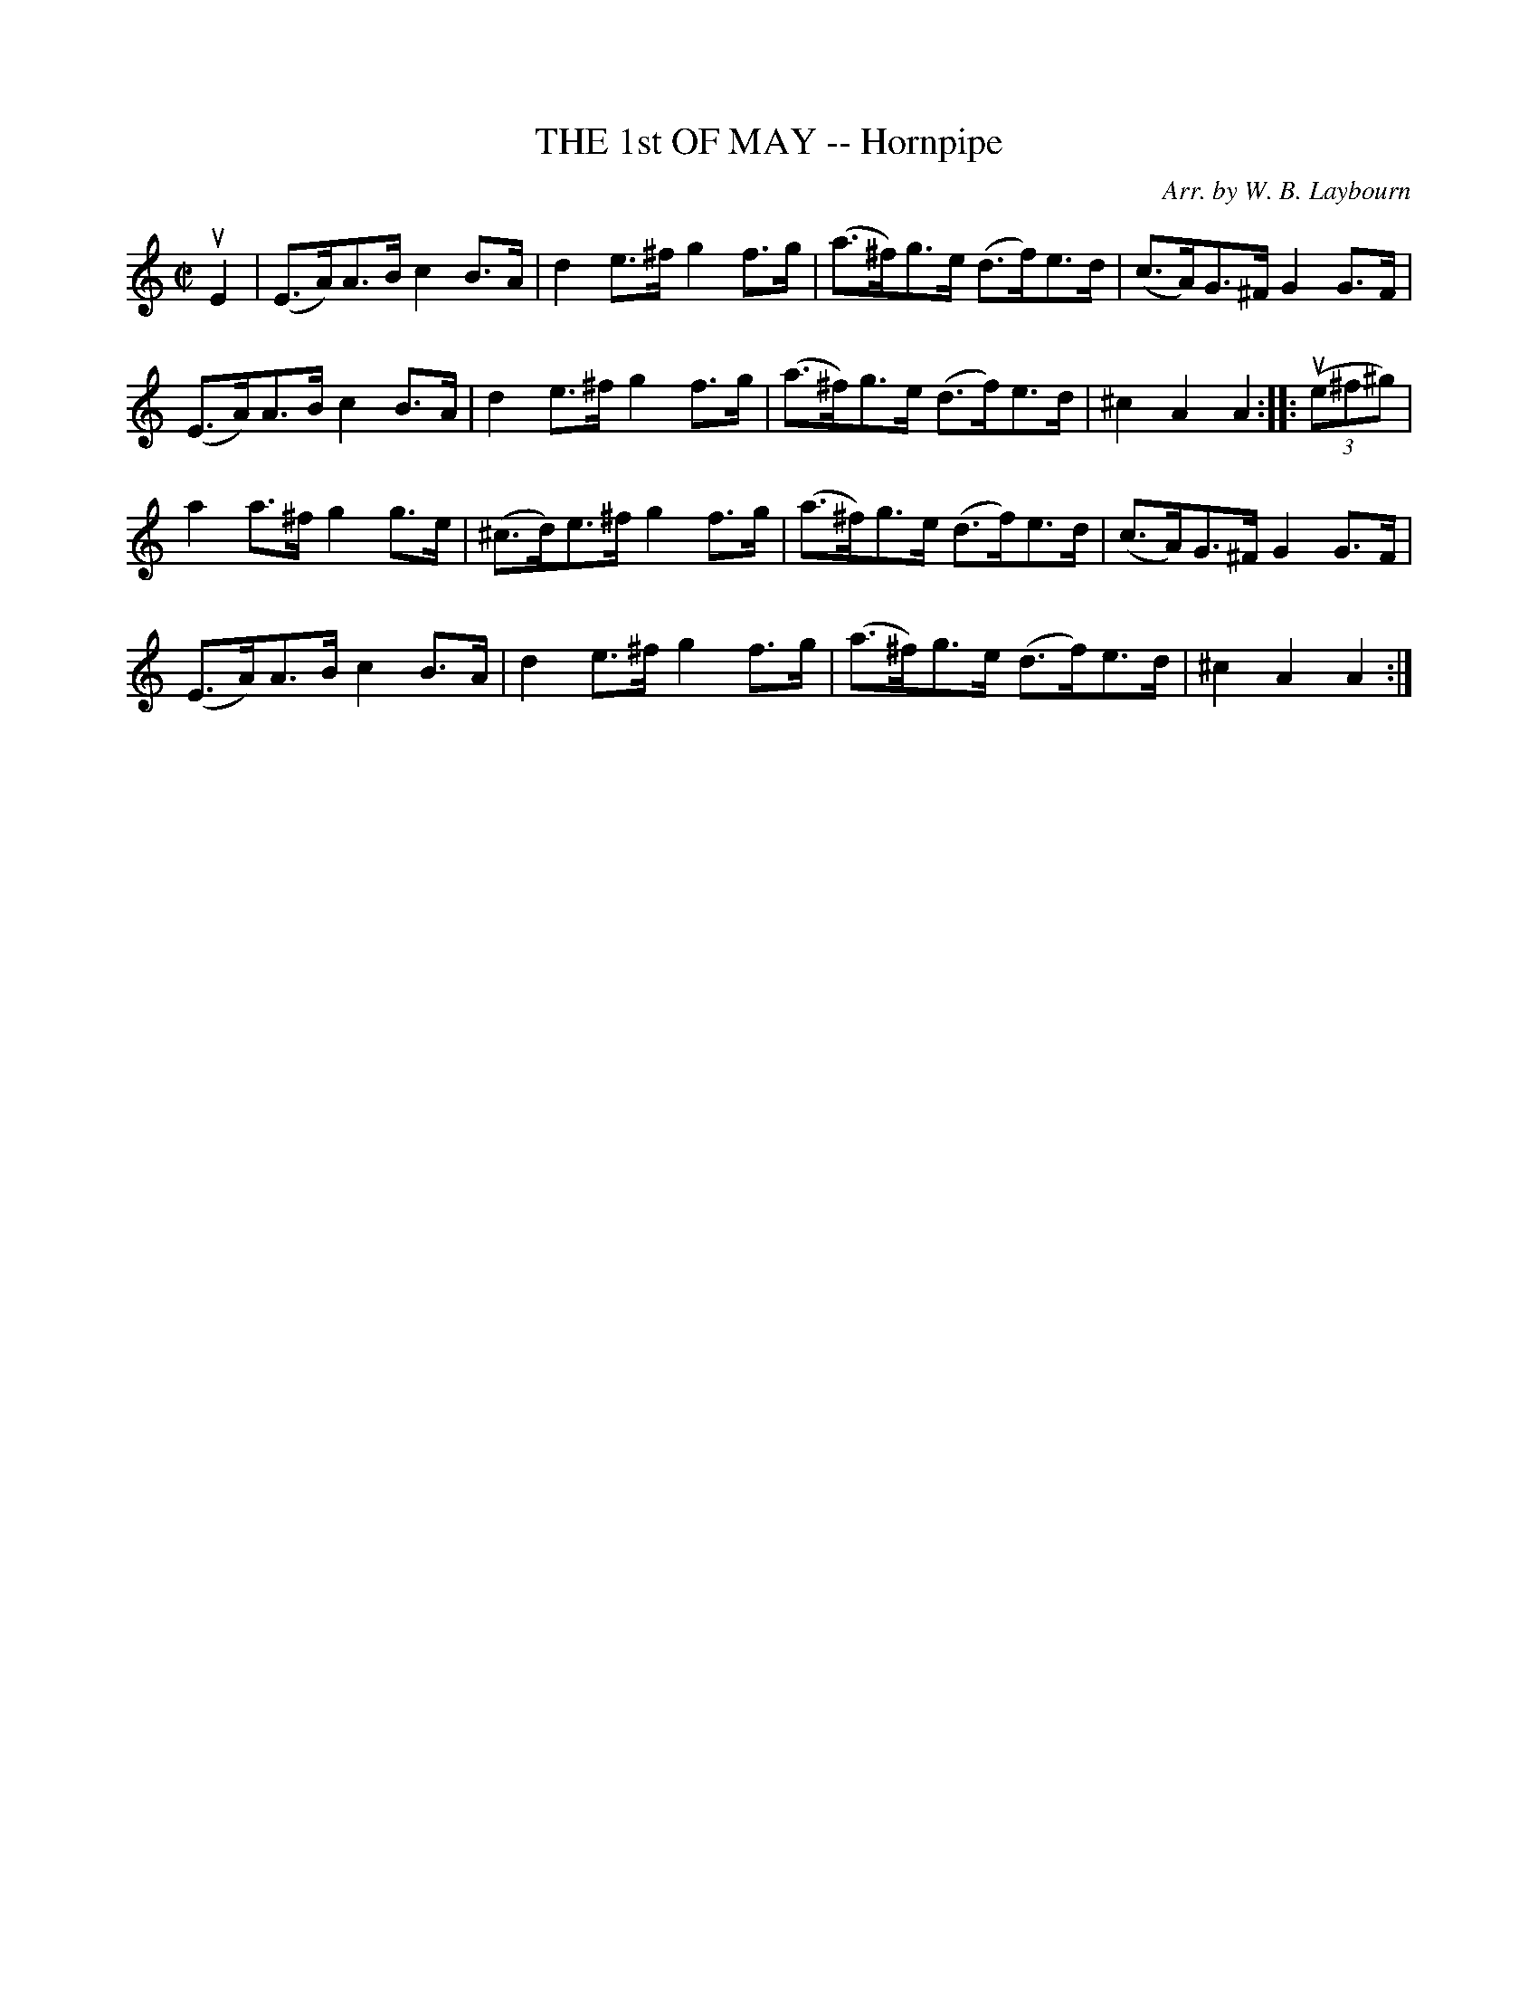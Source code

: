 X: 10441
T: THE 1st OF MAY -- Hornpipe
C: Arr. by W. B. Laybourn
R: hornpipe
B: K\"ohler's Violin Repository, v.1, 1885 p.44 #1
F: http://www.archive.org/details/klersviolinrepos01edin
Z: 2011 John Chambers <jc:trillian.mit.edu>
M: C|
L: 1/8
K: Am
uE2 |\
(E>A)A>B c2B>A | d2e>^f g2f>g | (a>^f)g>e (d>f)e>d | (c>A)G>^F G2G>F |
(E>A)A>B c2B>A | d2e>^f g2f>g | (a>^f)g>e (d>f)e>d | ^c2 A2 A2 :: u((3e^f^g) |
a2a>^f g2g>e | (^c>d)e>^f g2f>g | (a>^f)g>e (d>f)e>d | (c>A)G>^F G2G>F |
(E>A)A>B c2B>A | d2e>^f g2f>g | (a>^f)g>e (d>f)e>d | ^c2 A2 A2 :|

